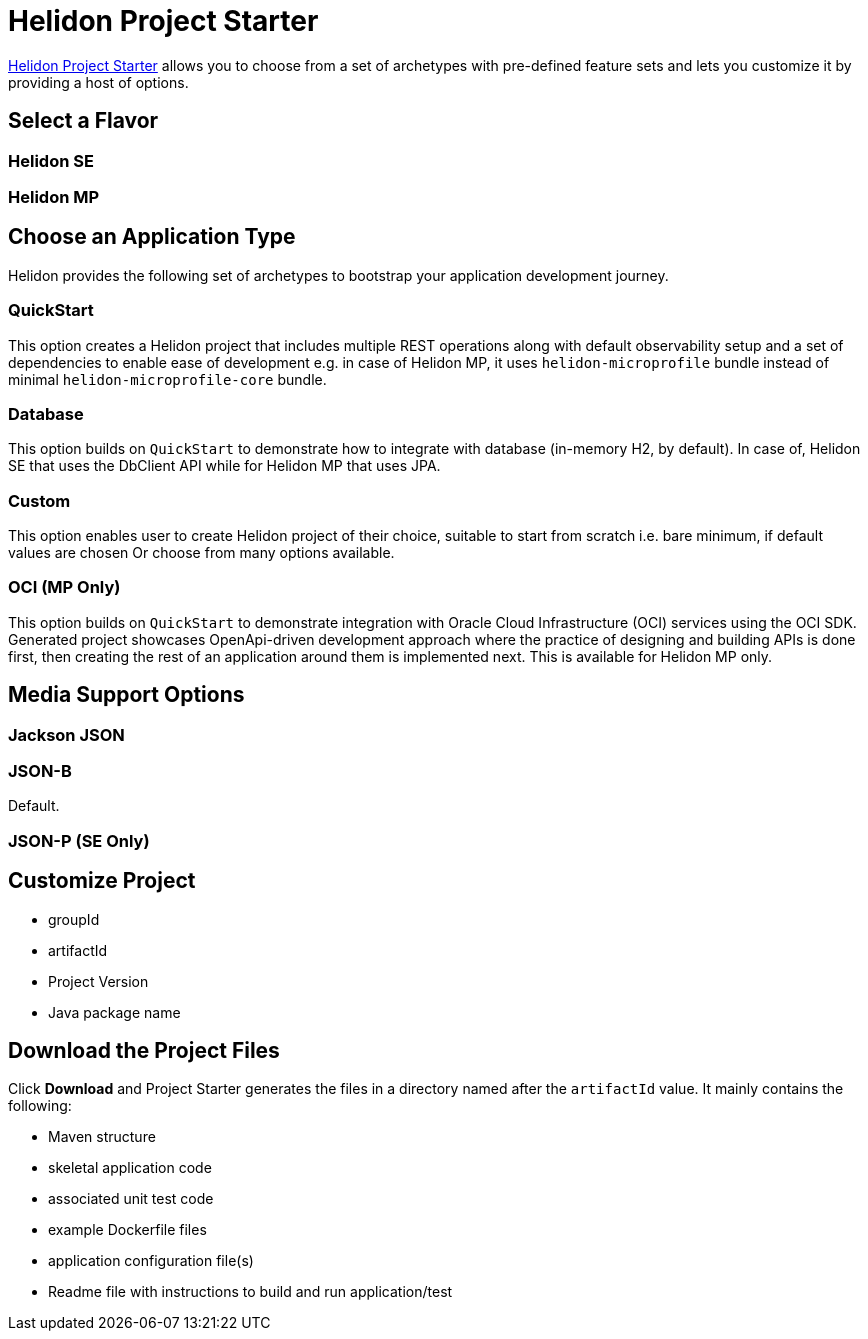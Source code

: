 ///////////////////////////////////////////////////////////////////////////////

    Copyright (c) 2023 Oracle and/or its affiliates.

    Licensed under the Apache License, Version 2.0 (the "License");
    you may not use this file except in compliance with the License.
    You may obtain a copy of the License at

        http://www.apache.org/licenses/LICENSE-2.0

    Unless required by applicable law or agreed to in writing, software
    distributed under the License is distributed on an "AS IS" BASIS,
    WITHOUT WARRANTIES OR CONDITIONS OF ANY KIND, either express or implied.
    See the License for the specific language governing permissions and
    limitations under the License.

///////////////////////////////////////////////////////////////////////////////

= Helidon Project Starter



https://helidon.io/starter[Helidon Project Starter] allows you to choose from a set of archetypes with pre-defined feature sets and lets you customize it by providing a host of options.

== Select a Flavor


=== Helidon SE

=== Helidon MP


== Choose an Application Type
Helidon provides the following set of archetypes to bootstrap your application development journey.

=== QuickStart 
This option creates a Helidon project that includes multiple REST operations along with default observability setup and a set of dependencies to enable ease of development e.g. in case of Helidon MP, it uses `helidon-microprofile` bundle instead of minimal `helidon-microprofile-core` bundle.

=== Database
This option builds on `QuickStart` to demonstrate how to integrate with database (in-memory H2, by default). In case of, Helidon SE that uses the DbClient API while for Helidon MP that uses JPA.

=== Custom
This option enables user to create Helidon project of their choice, suitable to start from scratch i.e. bare minimum, if default values are chosen Or choose from many options available.

=== OCI (MP Only)
This option builds on `QuickStart` to demonstrate integration with Oracle Cloud Infrastructure (OCI) services using the OCI SDK. Generated project showcases OpenApi-driven development approach where the practice of designing and building APIs is done first, then creating the rest of an application around them is implemented next. This is available for Helidon MP only.


== Media Support Options

=== Jackson JSON 

=== JSON-B
Default.

=== JSON-P (SE Only)

== Customize Project

* groupId
* artifactId
* Project Version
* Java package name

== Download the Project Files

Click *Download* and Project Starter generates the files in a directory named after the `artifactId` value. It mainly contains the following:

* Maven structure

* skeletal application code

* associated unit test code

* example Dockerfile files

* application configuration file(s)

* Readme file with instructions to build and run application/test





